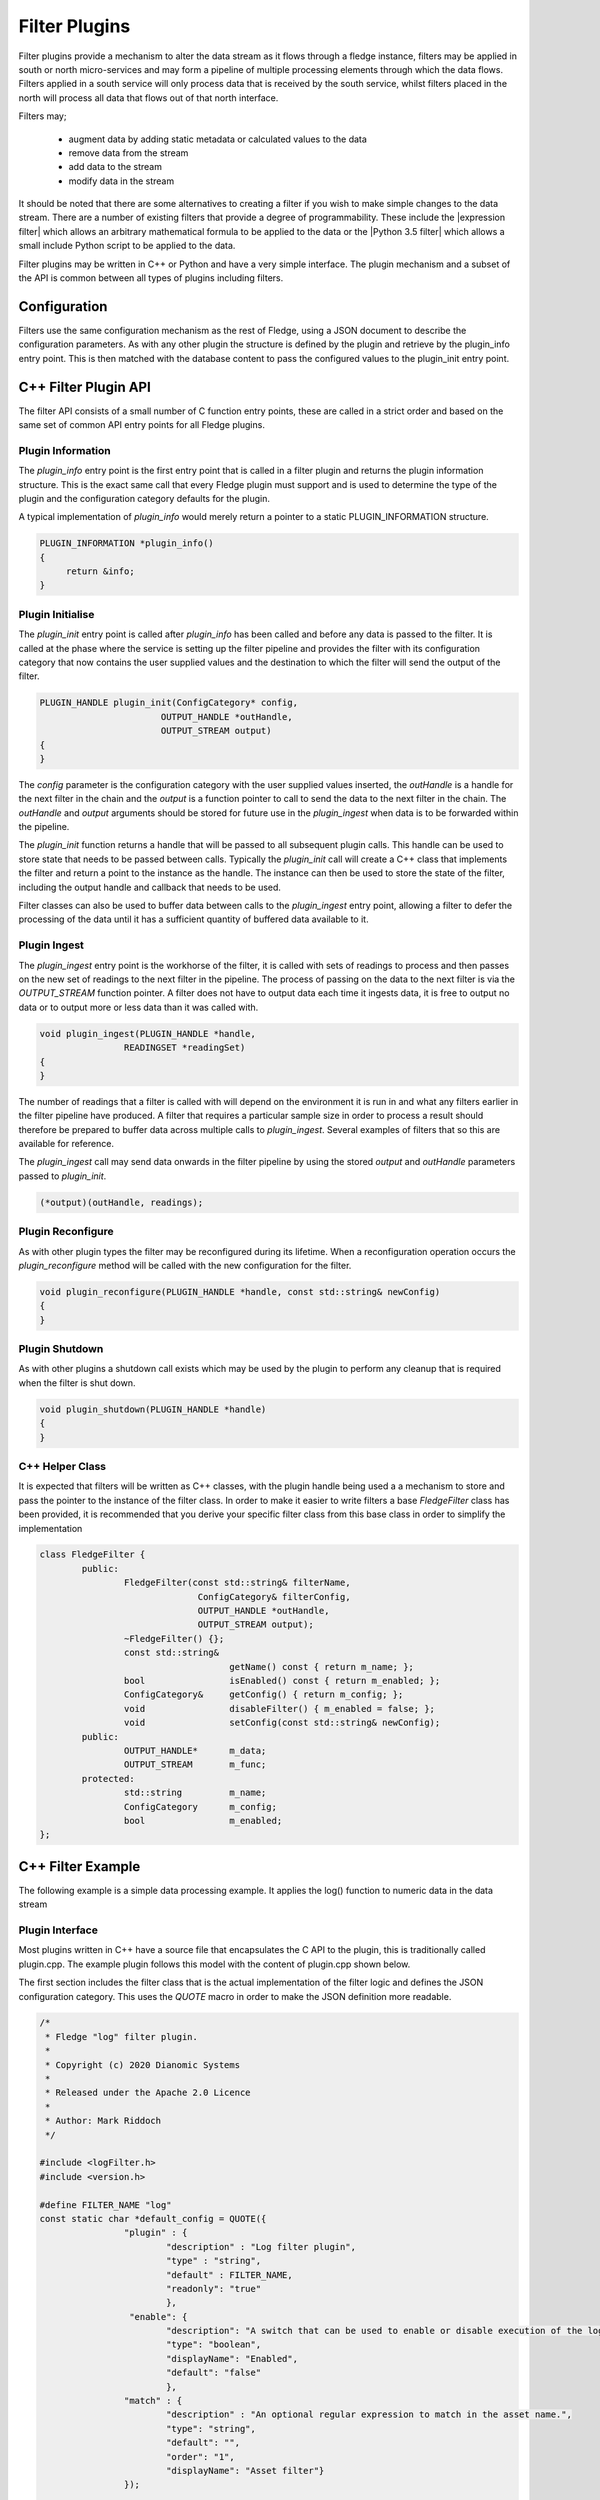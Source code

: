 .. Filter Plugins

.. |br| raw:: html

   <br/>

.. Links
.. |expression filter| raw:: html

   <a href="../plugins/fledge-filter-expression/index.html">expression filter</a>

.. |Python 3.5 filter| raw:: html

   <a href="../plugins/fledge-filter-python35/index.html">Python 3.5 filter</a>

Filter Plugins
==============

Filter plugins provide a mechanism to alter the data stream as it flows
through a fledge instance, filters may be applied in south or north
micro-services and may form a pipeline of multiple processing elements
through which the data flows. Filters applied in a south service will only
process data that is received by the south service, whilst filters placed
in the north will process all data that flows out of that north interface.

Filters may;

  - augment data by adding static metadata or calculated values to the data

  - remove data from the stream

  - add data to the stream

  - modify data in the stream

It should be noted that there are some alternatives to creating a filter
if you wish to make simple changes to the data stream. There are a number of
existing filters that provide a degree of programmability. These include
the |expression filter| which allows an arbitrary mathematical formula
to be applied to the data or the |Python 3.5 filter| which allows a
small include Python script to be applied to the data.

Filter plugins may be written in C++ or Python and have a very simple interface. The plugin mechanism and a subset of the API is common between all types of plugins including filters.

Configuration
-------------

Filters use the same configuration mechanism as the rest of Fledge,
using a JSON document to describe the configuration parameters. As with
any other plugin the structure is defined by the plugin and retrieve
by the plugin_info entry point. This is then matched with the database
content to pass the configured values to the plugin_init entry point.

C++ Filter Plugin API
---------------------

The filter API consists of a small number of C function entry points,
these are called in a strict order and based on the same set of common
API entry points for all Fledge plugins.

Plugin Information
~~~~~~~~~~~~~~~~~~

The *plugin_info* entry point is the first entry point that is called
in a filter plugin and returns the plugin information structure. This is
the exact same call that every Fledge plugin must support and is used to
determine the type of the plugin and the configuration category defaults
for the plugin.

A typical implementation of *plugin_info* would merely return a pointer
to a static PLUGIN_INFORMATION structure.

.. code-block:: C


   PLUGIN_INFORMATION *plugin_info()
   {
        return &info;
   }

Plugin Initialise
~~~~~~~~~~~~~~~~~

The *plugin_init* entry point is called after *plugin_info* has been called and before any data is passed to the filter. It is called at the phase where the service is setting up the filter pipeline and provides the filter with its configuration category that now contains the user supplied values and the destination to which the filter will send the output of the filter.

.. code-block:: C

   PLUGIN_HANDLE plugin_init(ConfigCategory* config,
                          OUTPUT_HANDLE *outHandle,
                          OUTPUT_STREAM output)
   {
   }

The *config* parameter is the configuration category with the user supplied
values inserted, the *outHandle* is a handle for the next filter in the
chain and the *output* is a function pointer to call to send the data
to the next filter in the chain. The *outHandle* and *output* arguments
should be stored for future use in the *plugin_ingest* when data is to
be forwarded within the pipeline.

The *plugin_init* function returns a handle that will be passed to all
subsequent plugin calls. This handle can be used to store state that
needs to be passed between calls. Typically the *plugin_init* call will
create a C++ class that implements the filter and return a point to the
instance as the handle. The instance can then be used to store the state
of the filter, including the output handle and callback that needs to
be used.

Filter classes can also be used to buffer data between calls to the
*plugin_ingest* entry point, allowing a filter to defer the processing
of the data until it has a sufficient quantity of buffered data available
to it.

Plugin Ingest
~~~~~~~~~~~~~

The *plugin_ingest* entry point is the workhorse of the filter, it is
called with sets of readings to process and then passes on the new set
of readings to the next filter in the pipeline. The process of passing on
the data to the next filter is via the *OUTPUT_STREAM* function pointer. A
filter does not have to output data each time it ingests data, it is free
to output no data or to output more or less data than it was called with.

.. code-block:: C

   void plugin_ingest(PLUGIN_HANDLE *handle,
                   READINGSET *readingSet)
   {
   }

The number of readings that a filter is called with will depend on the
environment it is run in and what any filters earlier in the filter
pipeline have produced. A filter that requires a particular sample size
in order to process a result should therefore be prepared to buffer data
across multiple calls to *plugin_ingest*. Several examples of filters
that so this are available for reference.

The *plugin_ingest* call may send data onwards in the filter pipeline
by using the stored *output* and *outHandle* parameters passed to
*plugin_init*.

.. code-block:: C

    (*output)(outHandle, readings);

Plugin Reconfigure
~~~~~~~~~~~~~~~~~~

As with other plugin types the filter may be reconfigured during its
lifetime. When a reconfiguration operation occurs the *plugin_reconfigure*
method will be called with the new configuration for the filter.

.. code-block:: C

   void plugin_reconfigure(PLUGIN_HANDLE *handle, const std::string& newConfig)
   {
   }

Plugin Shutdown
~~~~~~~~~~~~~~~

As with other plugins a shutdown call exists which may be used by
the plugin to perform any cleanup that is required when the filter is
shut down.

.. code-block:: C

   void plugin_shutdown(PLUGIN_HANDLE *handle)
   {
   }

C++ Helper Class
~~~~~~~~~~~~~~~~

It is expected that filters will be written as C++ classes, with the
plugin handle being used a a mechanism to store and pass the pointer to
the instance of the filter class. In order to make it easier to write
filters a base *FledgeFilter* class has been provided, it is recommended
that you derive your specific filter class from this base class in order
to simplify the implementation

.. code-block:: C

    class FledgeFilter {
            public:
                    FledgeFilter(const std::string& filterName,
                                  ConfigCategory& filterConfig,
                                  OUTPUT_HANDLE *outHandle,
                                  OUTPUT_STREAM output);
                    ~FledgeFilter() {};
                    const std::string&
                                        getName() const { return m_name; };
                    bool		isEnabled() const { return m_enabled; };
                    ConfigCategory&     getConfig() { return m_config; };
                    void		disableFilter() { m_enabled = false; };
                    void		setConfig(const std::string& newConfig);
            public:
                    OUTPUT_HANDLE*	m_data;
                    OUTPUT_STREAM	m_func;
            protected:
                    std::string	        m_name;
                    ConfigCategory	m_config;
                    bool		m_enabled;
    };

C++ Filter Example
------------------

The following example is a simple data processing example. It applies the log() function to numeric data in the data stream

Plugin Interface
~~~~~~~~~~~~~~~~

Most plugins written in C++ have a source file that encapsulates the C API to the plugin, this is traditionally called plugin.cpp. The example plugin follows this model with the content of plugin.cpp shown below.

The first section includes the filter class that is the actual implementation of the filter logic and defines the JSON configuration category. This uses the *QUOTE* macro in order to make the JSON definition more readable.

.. code-block:: C

   /*
    * Fledge "log" filter plugin.
    *
    * Copyright (c) 2020 Dianomic Systems
    *
    * Released under the Apache 2.0 Licence
    *
    * Author: Mark Riddoch
    */

   #include <logFilter.h>
   #include <version.h>

   #define FILTER_NAME "log"
   const static char *default_config = QUOTE({
                   "plugin" : {
                           "description" : "Log filter plugin",
                           "type" : "string",
                           "default" : FILTER_NAME,
                           "readonly": "true"
                           },
                    "enable": {
                           "description": "A switch that can be used to enable or disable execution of the log filter.", 
                           "type": "boolean",
                           "displayName": "Enabled",
                           "default": "false"
                           },
                   "match" : {
                           "description" : "An optional regular expression to match in the asset name.",
                           "type": "string",
                           "default": "",
                           "order": "1",
                           "displayName": "Asset filter"}
                   });

   using namespace std;

We then define the plugin information contents that will be returned by the *plugin_info* call.

.. code-block:: C

   /**
    * The Filter plugin interface
    */
   extern "C" {

   /**
    * The plugin information structure
    */
   static PLUGIN_INFORMATION info = {
           FILTER_NAME,              // Name
           VERSION,                  // Version
           0,                        // Flags
           PLUGIN_TYPE_FILTER,       // Type
           "1.0.0",                  // Interface version
           default_config	          // Default plugin configuration
   };

The final section of this file consists of the entry points themselves
and the implementation. The majority of this consist of calls to the
LogFilter class that in this case implements the logic of the filter.

.. code-block:: C

   /**
    * Return the information about this plugin
    */
   PLUGIN_INFORMATION *plugin_info()
   {
           return &info;
   }

   /**
    * Initialise the plugin, called to get the plugin handle.
    * We merely create an instance of our LogFilter class
    *
    * @param config	The configuration category for the filter
    * @param outHandle	A handle that will be passed to the output stream
    * @param output	The output stream (function pointer) to which data is passed
    * @return		An opaque handle that is used in all subsequent calls to the plugin
    */
   PLUGIN_HANDLE plugin_init(ConfigCategory* config,
                             OUTPUT_HANDLE *outHandle,
                             OUTPUT_STREAM output)
   {
           LogFilter *log = new LogFilter(FILTER_NAME,
                                           *config,
                                           outHandle,
                                           output);

           return (PLUGIN_HANDLE)log;
   }

   /**
    * Ingest a set of readings into the plugin for processing
    *
    * @param handle	The plugin handle returned from plugin_init
    * @param readingSet	The readings to process
    */
   void plugin_ingest(PLUGIN_HANDLE *handle,
                      READINGSET *readingSet)
   {
           LogFilter *log = (LogFilter *) handle;
           log->ingest(readingSet);
   }

   /**
    * Plugin reconfiguration method
    *
    * @param handle	The plugin handle
    * @param newConfig	The updated configuration
    */
   void plugin_reconfigure(PLUGIN_HANDLE *handle, const std::string& newConfig)
   {
           LogFilter *log = (LogFilter *)handle;
           log->reconfigure(newConfig);
   }

   /**
    * Call the shutdown method in the plugin
    */
   void plugin_shutdown(PLUGIN_HANDLE *handle)
   {
           LogFilter *log = (LogFilter *) handle;
           delete log;
   }

   // End of extern "C"
   };

Filter Class
~~~~~~~~~~~~

Although it is not mandatory it is good practice to encapsulate the filter login in a class, these classes are derived from the FledgeFilter class

.. code-block:: C

   #ifndef _LOG_FILTER_H
   #define _LOG_FILTER_H
   /*
    * Fledge "Log" filter plugin.
    *
    * Copyright (c) 2020 Dianomic Systems
    *
    * Released under the Apache 2.0 Licence
    *
    * Author: Mark Riddoch           
    */     
   #include <filter.h>               
   #include <reading_set.h>
   #include <config_category.h>
   #include <string>                 
   #include <logger.h>
   #include <mutex>
   #include <regex>
   #include <math.h>


   /**
    * Convert the incoming data to use a logarithmic scale
    */
   class LogFilter : public FledgeFilter {
           public:
                   LogFilter(const std::string& filterName,
                           ConfigCategory& filterConfig,
                           OUTPUT_HANDLE *outHandle,
                           OUTPUT_STREAM output);
                   ~LogFilter();
                   void	ingest(READINGSET *readingSet);
                   void	reconfigure(const std::string& newConfig);
           private:
                   void				handleConfig(ConfigCategory& config);
                   std::string			m_match;
                   std::regex			*m_regex;
                   std::mutex			m_configMutex;
   };


   #endif

Filter Class Implementation
~~~~~~~~~~~~~~~~~~~~~~~~~~~

The following is the code that implements the filter logic

.. code-block:: C

   /*
    * Fledge "Log" filter plugin.
    *
    * Copyright (c) 2020 Dianomic Systems
    *
    * Released under the Apache 2.0 Licence
    *
    * Author: Mark Riddoch           
    */     
   #include <logFilter.h>               

   using namespace std;

   /**
    * Constructor for the LogFilter.
    *
    * We call the constructor of the base class and handle the initial
    * configuration of the filter.
    *
    * @param	filterName      The name of the filter
    * @param	filterConfig    The configuration category for this filter
    * @param	outHandle       The handle of the next filter in the chain
    * @param	output          A function pointer to call to output data to the next filter
    */
   LogFilter::LogFilter(const std::string& filterName,
                           ConfigCategory& filterConfig,
                           OUTPUT_HANDLE *outHandle,
                           OUTPUT_STREAM output) : m_regex(NULL),
                                   FledgeFilter(filterName, filterConfig, outHandle, output)
   {
           handleConfig(filterConfig);
   }

   /**
    * Destructor for this filter class
    */
   LogFilter::~LogFilter()
   {
           if (m_regex)
                   delete m_regex;
   }

   /**
    * The actual filtering code
    *
    * @param readingSet	The reading data to filter
    */
   void
   LogFilter::ingest(READINGSET *readingSet)
   {
           lock_guard<mutex> guard(m_configMutex);

           if (isEnabled())	// Filter enable, process the readings
           {
                   const vector<Reading *>& readings = ((ReadingSet *)readingSet)->getAllReadings();
                   for (vector<Reading *>::const_iterator elem = readings.begin();
                                   elem != readings.end(); ++elem)
                   {
                           // If we set a matching regex then compare to the name of this asset
                           if (!m_match.empty())
                           {
                                   string asset = (*elem)->getAssetName();
                                   if (!regex_match(asset, *m_regex))
                                   {
                                           continue;
                                   }
                           }

                           // We are modifying this asset so put an entry in the asset tracker
                           AssetTracker::getAssetTracker()->addAssetTrackingTuple(getName(), (*elem)->getAssetName(), string("Filter"));

                           // Get a reading DataPoints
                           const vector<Datapoint *>& dataPoints = (*elem)->getReadingData();

                           // Iterate over the datapoints
                           for (vector<Datapoint *>::const_iterator it = dataPoints.begin(); it != dataPoints.end(); ++it)
                           {
                                   // Get the reference to a DataPointValue
                                   DatapointValue& value = (*it)->getData();

                                   /*
                                    * Deal with the T_INTEGER and T_FLOAT types.
                                    * Try to preserve the type if possible but
                                    * if a floating point log function is applied
                                    * then T_INTEGER values will turn into T_FLOAT.
                                    * If the value is zero we do not apply the log function
                                    */
                                   if (value.getType() == DatapointValue::T_INTEGER)
                                   {
                                           long ival = value.toInt();
                                           if (ival != 0)
                                           {
                                                   double newValue = log((double)ival);
                                                   value.setValue(newValue);
                                           }
                                   }
                                   else if (value.getType() == DatapointValue::T_FLOAT)
                                   {
                                           double dval = value.toDouble();
                                           if (dval != 0.0)
                                           {
                                                   value.setValue(log(dval));
                                           }
                                   }
                                   else
                                   {
                                           // do nothing for other types
                                   }
                           }
                   }
           }

           // Pass on all readings in this case
           (*m_func)(m_data, readingSet);
   }

   /**
    * Reconfiguration entry point to the filter.
    *
    * This method runs holding the configMutex to prevent
    * ingest using the regex class that may be destroyed by this
    * call.
    *
    * Pass the configuration to the base FilterPlugin class and
    * then call the private method to handle the filter specific 
    * configuration.
    *
    * @param newConfig	The JSON of the new configuration
    */
   void
   LogFilter::reconfigure(const std::string& newConfig)
   {
           lock_guard<mutex> guard(m_configMutex);
           setConfig(newConfig);		// Pass the configuration to the base class
           handleConfig(m_config);
   }

   /**
    * Handle the filter specific configuration. In this case
    * it is just the single item "match" that is a regex
    * expression
    *
    * @param config	The configuration category
    */
   void
   LogFilter::handleConfig(ConfigCategory& config)
   {
           if (config.itemExists("match"))
           {
                   m_match = config.getValue("match");
                   if (m_regex)
                           delete m_regex;
                   m_regex = new regex(m_match);
           }
   }

Python Filter API
-----------------

Filters may also be written in Python, the API is very similar to that of a C++ filter and consists of the same set of entry points.

Plugin Information
~~~~~~~~~~~~~~~~~~

As with C++ filters this is the first entry point called, it returns a Python dictionary that describes the filter.

.. code-block:: python

   def plugin_info():
       """ Returns information about the plugin
       Args:
       Returns:
           dict: plugin information
       Raises:
       """

Plugin Initialisation
~~~~~~~~~~~~~~~~~~~~~

The *plugin_init* call is used to pass the resolved configuration to the
plugin and also pass in the handle of the next filter in the pipeline
and a callback that should be called with the output data of the filter.

.. code-block:: python

  def plugin_init(config, ingest_ref, callback):
      """ Initialise the plugin
      Args:
          config: JSON configuration document for the Filter plugin configuration category
          ingest_ref:
          callback:
      Returns:
          data: JSON object to be used in future calls to the plugin
      Raises:
      """

Plugin Ingestion
~~~~~~~~~~~~~~~~

The *plugin_ingest* method is used to pass data into the plugin, the plugin will then process that data and call the callback that was passed into the *plugin_init* entry point with the *ingest_ref* handle and the data to send along the filter pipeline.

.. code-block:: python

   def plugin_ingest(handle, data):
       """ Modify readings data and pass it onward

       Args:
           handle: handle returned by the plugin initialisation call
           data: readings data
       """

The *data* is arranged as an array of Python dictionaries, each of which is a *Reading*. Typically the data can be processed by traversing the array

.. code-block:: python

   for elem in data:
       process(elem)

Plugin Reconfigure
~~~~~~~~~~~~~~~~~~

The *plugin_reconfigure* entry point is called whenever a configuration change occurs for the filters configuration category.

.. code-block:: python

   def plugin_reconfigure(handle, new_config):
       """ Reconfigures the plugin

       Args:
           handle: handle returned by the plugin initialisation call
           new_config: JSON object representing the new configuration category for the category
       Returns:
           new_handle: new handle to be used in the future calls
       """

Plugin Shutdown
~~~~~~~~~~~~~~~

Called when the plugin is to be shutdown to allow it to perform any cleanup operations.

.. code-block:: python

   def plugin_shutdown(handle):
       """ Shutdowns the plugin doing required cleanup.

       Args:
           handle: handle returned by the plugin initialisation call
       Returns:
           plugin shutdown
       """

Python Filter Example
---------------------

The following is an example of a Python filter that calculates an exponential moving average.

.. code-block:: python


   # -*- coding: utf-8 -*-

   # Fledge_BEGIN
   # See: http://fledge-iot.readthedocs.io/
   # Fledge_END

   """ Module for EMA filter plugin

   Generate Exponential Moving Average
   The rate value (x) allows to include x% of current value
   and (100-x)% of history
   A datapoint called 'ema' is added to each reading being filtered
   """

   import time
   import copy
   import logging

   from fledge.common import logger
   import filter_ingest

   __author__ = "Massimiliano Pinto"
   __copyright__ = "Copyright (c) 2020 Dianomic Systems"
   __license__ = "Apache 2.0"
   __version__ = "${VERSION}"

   _LOGGER = logger.setup(__name__, level = logging.WARN)

   # Filter specific objects
   the_callback = None
   the_ingest_ref = None

   # latest ema value
   latest = None
   # rate value
   rate = None
   # datapoint name
   datapoint = None
   # plugin shutdown indicator
   shutdown_in_progress = False

   _DEFAULT_CONFIG = {
       'plugin': {
           'description': 'Exponential Moving Average filter plugin',
           'type': 'string',
           'default': 'ema',
           'readonly': 'true'
       },
       'enable': {
           'description': 'Enable ema plugin',
           'type': 'boolean',
           'default': 'false',
           'displayName': 'Enabled',
           'order': "3"
       },
       'rate': {
           'description': 'Rate value: include % of current value',
           'type': 'float',
           'default': '0.07',
           'displayName': 'Rate',
           'order': "2"
       },
       'datapoint': {
           'description': 'Datapoint name for calculated ema value',
           'type': 'string',
           'default': 'ema',
           'displayName': 'EMA datapoint',
           'order': "1"
       }
   }


   def compute_ema(reading):
       """ Compute EMA

       Args:
           A reading data
       """
       global rate, latest, datapoint
       for attribute in list(reading):
           if not latest:
               latest = reading[attribute]
           latest = reading[attribute] * rate + latest * (1 - rate)
           reading[datapoint] = latest


   def plugin_info():
       """ Returns information about the plugin
       Args:
       Returns:
           dict: plugin information
       Raises:
       """
       return {
           'name': 'ema',
           'version': '1.8.2',
           'mode': "none",
           'type': 'filter',
           'interface': '1.0',
           'config': _DEFAULT_CONFIG
       }


   def plugin_init(config, ingest_ref, callback):
       """ Initialise the plugin
       Args:
           config: JSON configuration document for the Filter plugin configuration category
           ingest_ref:
           callback:
       Returns:
           data: JSON object to be used in future calls to the plugin
       Raises:
       """
       data = copy.deepcopy(config)

       global the_callback, the_ingest_ref, rate, datapoint

       the_callback = callback
       the_ingest_ref = ingest_ref
       rate = float(config['rate']['value'])
       datapoint = config['datapoint']['value']

       _LOGGER.debug("plugin_init for filter EMA called")

       return data


   def plugin_reconfigure(handle, new_config):
       """ Reconfigures the plugin

       Args:
           handle: handle returned by the plugin initialisation call
           new_config: JSON object representing the new configuration category for the category
       Returns:
           new_handle: new handle to be used in the future calls
       """
       global rate, datapoint
       rate = float(new_config['rate']['value'])
       datapoint = new_config['datapoint']['value']
       _LOGGER.debug("Old config for ema plugin {} \n new config {}".format(handle, new_config))
       new_handle = copy.deepcopy(new_config)

       return new_handle


   def plugin_shutdown(handle):
       """ Shutdowns the plugin doing required cleanup.

       Args:
           handle: handle returned by the plugin initialisation call
       Returns:
           plugin shutdown
       """
       global shutdown_in_progress, the_callback, the_ingest_ref, rate, latest, datapoint
       shutdown_in_progress = True
       time.sleep(1)
       the_callback = None
       the_ingest_ref = None
       rate = None
       latest = None
       datapoint = None

       _LOGGER.info('filter ema plugin shutdown.')


   def plugin_ingest(handle, data):
       """ Modify readings data and pass it onward

       Args:
           handle: handle returned by the plugin initialisation call
           data: readings data
       """
       global shutdown_in_progress, the_callback, the_ingest_ref
       if shutdown_in_progress:
           return

       if handle['enable']['value'] == 'false':
           # Filter not enabled, just pass data onwards
           filter_ingest.filter_ingest_callback(the_callback, the_ingest_ref, data)
           return

       # Filter is enabled: compute EMA for each reading
       for elem in data:
           compute_ema(elem['readings'])

       # Pass data onwards
       filter_ingest.filter_ingest_callback(the_callback, the_ingest_ref, data)

       _LOGGER.debug("ema filter_ingest done")
